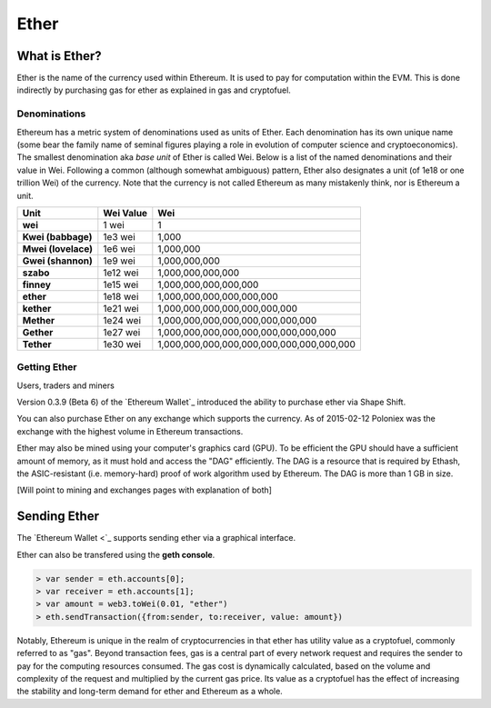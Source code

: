 ********************************************************************************
Ether
********************************************************************************

What is Ether?
================================================================================

Ether is the name of the currency used within Ethereum. It is used to pay for
computation within the EVM. This is done indirectly by purchasing gas for ether as explained in _`gas and cryptofuel`.

Denominations
--------------------------------------------------------

Ethereum has a metric system of denominations used as units of Ether. Each denomination has its own unique name (some bear the family name of seminal figures playing a role in evolution of computer science and cryptoeconomics). The smallest denomination aka *base unit* of Ether is called Wei. Below is a list of the named denominations and
their value in Wei. Following a common (although somewhat ambiguous) pattern, Ether also designates a unit (of 1e18 or one trillion Wei) of the currency. Note that the currency is not called Ethereum as many mistakenly think, nor is Ethereum a unit.

+---------------------+-----------+-------------------------------------------+
| Unit                | Wei Value | Wei                                       |
+=====================+===========+===========================================+
| **wei**             | 1 wei     | 1                                         |
+---------------------+-----------+-------------------------------------------+
| **Kwei (babbage)**  | 1e3 wei   | 1,000                                     |
+---------------------+-----------+-------------------------------------------+
| **Mwei (lovelace)** | 1e6 wei   | 1,000,000                                 |
+---------------------+-----------+-------------------------------------------+
| **Gwei (shannon)**  | 1e9 wei   | 1,000,000,000                             |
+---------------------+-----------+-------------------------------------------+
| **szabo**           | 1e12 wei  | 1,000,000,000,000                         |
+---------------------+-----------+-------------------------------------------+
| **finney**          | 1e15 wei  | 1,000,000,000,000,000                     |
+---------------------+-----------+-------------------------------------------+
| **ether**           | 1e18 wei  | 1,000,000,000,000,000,000                 |
+---------------------+-----------+-------------------------------------------+
| **kether**          | 1e21 wei  | 1,000,000,000,000,000,000,000             |
+---------------------+-----------+-------------------------------------------+
| **Mether**          | 1e24 wei  | 1,000,000,000,000,000,000,000,000         |
+---------------------+-----------+-------------------------------------------+
| **Gether**          | 1e27 wei  | 1,000,000,000,000,000,000,000,000,000     |
+---------------------+-----------+-------------------------------------------+
| **Tether**          | 1e30 wei  | 1,000,000,000,000,000,000,000,000,000,000 |
+---------------------+-----------+-------------------------------------------+

Getting Ether
-----------------------------------------------------------

Users, traders and miners

Version 0.3.9 (Beta 6) of the `Ethereum Wallet`_ introduced the ability to
purchase ether via Shape Shift.

You can also purchase Ether on any exchange which supports the currency.  As
of 2015-02-12 Poloniex was the exchange with the highest volume in Ethereum
transactions.

Ether may also be mined using your computer's graphics card (GPU). To be
efficient the GPU should have a sufficient amount of memory, as it must hold
and access the "DAG" efficiently. The DAG is a resource that is required by
Ethash, the ASIC-resistant (i.e. memory-hard) proof of work algorithm used by
Ethereum. The DAG is more than 1 GB in size.

[Will point to mining and exchanges pages with explanation of both]

Sending Ether
================================================================================

The `Ethereum Wallet <`_ supports sending ether via a graphical interface.

Ether can also be transfered using the **geth console**.

.. code-block:: shell

    > var sender = eth.accounts[0];
    > var receiver = eth.accounts[1];
    > var amount = web3.toWei(0.01, "ether")
    > eth.sendTransaction({from:sender, to:receiver, value: amount})


Notably, Ethereum is unique in the realm of cryptocurrencies in that ether has utility value as a cryptofuel, commonly referred to as "gas". Beyond transaction fees, gas is a central part of every network request and requires the sender to pay for the computing resources consumed. The gas cost is dynamically calculated, based on the volume and complexity of the request and multiplied by the current gas price. Its value as a cryptofuel has the effect of increasing the stability and long-term  demand for ether and Ethereum as a whole.


